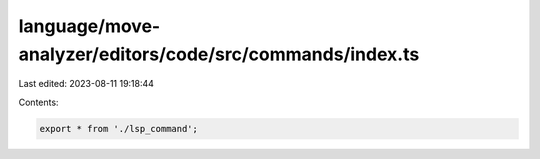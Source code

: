 language/move-analyzer/editors/code/src/commands/index.ts
=========================================================

Last edited: 2023-08-11 19:18:44

Contents:

.. code-block:: ts

    export * from './lsp_command';


